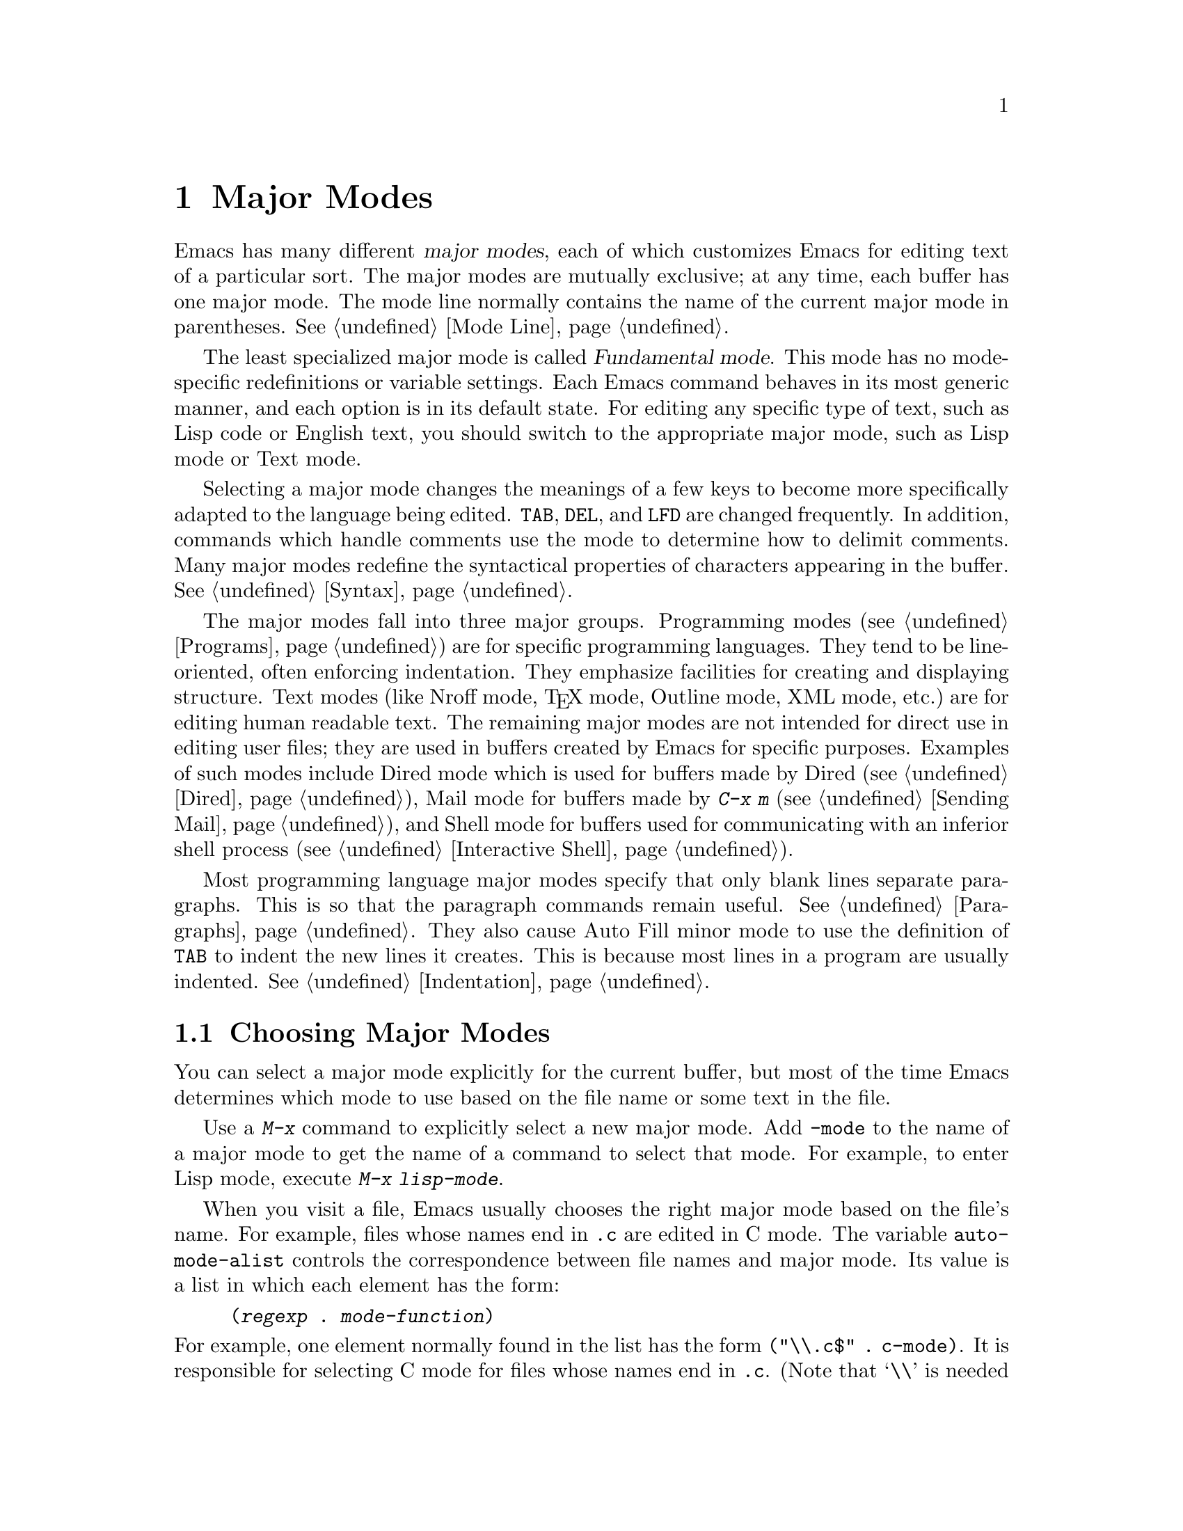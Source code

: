 
@node Major Modes, Indentation, Mule, Top
@chapter Major Modes
@cindex major modes
@kindex TAB
@kindex DEL
@kindex LFD

  Emacs has many different @dfn{major modes}, each of which customizes
Emacs for editing text of a particular sort.  The major modes are mutually
exclusive;  at any time, each buffer has one major mode.  The mode line
normally contains the name of the current major mode in parentheses.
@xref{Mode Line}.

  The least specialized major mode is called @dfn{Fundamental mode}.  This
mode has no mode-specific redefinitions or variable settings.  Each
Emacs command behaves in its most generic manner, and each option is in its
default state.  For editing any specific type of text, such as Lisp code or
English text, you should switch to the appropriate major mode, such as Lisp
mode or Text mode.

  Selecting a major mode changes the meanings of a few keys to become
more specifically adapted to the language being edited.  @key{TAB},
@key{DEL}, and @key{LFD} are changed frequently.  In addition, commands
which handle comments use the mode to determine how to delimit comments.
Many major modes redefine the syntactical properties of characters
appearing in the buffer.  @xref{Syntax}.

  The major modes fall into three major groups.  Programming modes
(@pxref{Programs}) are for specific programming languages.  They tend to
be line-oriented, often enforcing indentation.  They emphasize
facilities for creating and displaying structure.  Text modes
(like Nroff mode, @TeX{} mode, Outline mode, XML mode, etc.@:) are for
editing human readable text.  The remaining major modes are not intended
for direct use in editing user files; they are used in buffers created
by Emacs for specific purposes. Examples of such modes include Dired
mode which is used for buffers made by Dired (@pxref{Dired}), Mail mode
for buffers made by @kbd{C-x m} (@pxref{Sending Mail}), and Shell mode
for buffers used for communicating with an inferior shell process
(@pxref{Interactive Shell}).

  Most programming language major modes specify that only blank lines
separate paragraphs.  This is so that the paragraph commands remain useful.
@xref{Paragraphs}.  They also cause Auto Fill minor mode to use the
definition of
@key{TAB} to indent the new lines it creates.  This is because most lines
in a program are usually indented.  @xref{Indentation}.

@menu
* Choosing Modes::     How major modes are specified or chosen.
* Mode Hooks::         Customizing a major mode
@end menu

@node Choosing Modes, Mode Hooks, Major Modes, Major Modes
@section Choosing Major Modes

  You can select a major mode explicitly for the current buffer, but
most of the time Emacs determines which mode to use based on the file
name or some text in the file.

  Use a @kbd{M-x} command to explicitly select a new major mode.  Add
@code{-mode} to the name of a major mode to get the name of a command to
select that mode.  For example, to enter Lisp mode, execute @kbd{M-x
lisp-mode}.

@vindex auto-mode-alist
  When you visit a file, Emacs usually chooses the right major mode
based on the file's name.  For example, files whose names end in
@code{.c} are edited in C mode.  The variable @code{auto-mode-alist}
controls the correspondence between file names and major mode.  Its value
is a list in which each element has the form:

@example
(@var{regexp} . @var{mode-function})
@end example

@noindent
For example, one element normally found in the list has the form
@code{(@t{"\\.c$"} . c-mode)}. It is responsible for selecting C mode
for files whose names end in @file{.c}.  (Note that @samp{\\} is needed in
Lisp syntax to include a @samp{\} in the string, which is needed to
suppress the special meaning of @samp{.} in regexps.)  The only practical
way to change this variable is with Lisp code.

  You can specify which major mode should be used for editing a certain
file by a special sort of text in the first non-blank line of the file.
The mode name should appear in this line both preceded and followed by
@samp{-*-}.  Other text may appear on the line as well.  For example,

@example
;-*-Lisp-*-
@end example

@noindent
tells Emacs to use Lisp mode.  Note how the semicolon is used to make Lisp
treat this line as a comment.  Such an explicit specification overrides any
default mode based on the file name.

  Another format of mode specification is:

@example
-*-Mode: @var{modename};-*-
@end example

@noindent
which allows other things besides the major mode name to be specified.
However, Emacs does not look for anything except the mode name.

The major mode can also be specified in a local variables list.
@xref{File Variables}.

@vindex default-major-mode
  When you visit a file that does not specify a major mode to use, or
when you create a new buffer with @kbd{C-x b}, Emacs uses the major mode
specified by the variable @code{default-major-mode}.  Normally this
value is the symbol @code{fundamental-mode}, which specifies Fundamental
mode.  If @code{default-major-mode} is @code{nil}, the major mode is
taken from the previously selected buffer.

@node Mode Hooks,  , Choosing Modes, Major Modes
@section Mode Hook Variables

@cindex Hook variables
@cindex mode hook
@findex add-hook
@findex remove-hook
@vindex lisp-mode-hook
@vindex emacs-lisp-mode-hook
@vindex lisp-interaction-mode-hook
@vindex scheme-mode-hook

  The last step taken by a major mode, by convention, is to invoke a
list of user supplied functions that are stored in a @dfn{hook}
variable.  This allows a user to further customize the major mode, and
is particularly convenient for associating minor modes with major modes.
@xref{Minor Modes}.  For example, to automatically turn on the Auto Fill
minor mode when Text mode is invoked, add the following code to the
initialization file (@pxref{Init File})

@example
(add-hook 'text-mode-hook 'turn-on-auto-fill)
@end example

  Derived modes often @dfn{inherit} the parent mode's hooks.  For
example, Texinfo Mode is derived from Text Mode, so customizing
@code{text-mode-hook} as above will also enable Auto Fill minor mode in
buffers containing Texinfo files.

Hooks are also commonly used to set up buffer local variables
(@pxref{Locals}).

  The name of the hook variable is created by appending the string
@code{-hook} to the name of the function used to invoke the major mode.
For example, as seen above, the hook variable used by Text Mode would be
named @code{text-mode-hook}.  By convention the mode hook function
receives no arguments. If a hook variable does not exist, or it has the
value @code{nil}, the major mode simply ignores it.

  The recommended way to add functions to a hook variable is with the
@code{add-hook} function.
@code{add-hook} will check that the function is not already
listed in the hook variable before adding it. It will also create a hook
variable with the value @code{nil} if one does not exist before adding
the function. @code{add-hook} adds functions to the front of the hook
variable list. This means that the last hook added is run first by the
major mode. It is considered very poor style to write hook functions
that depend on the order that hooks are executed.

Hooks can be removed from hook variables with @code{remove-hook}.


